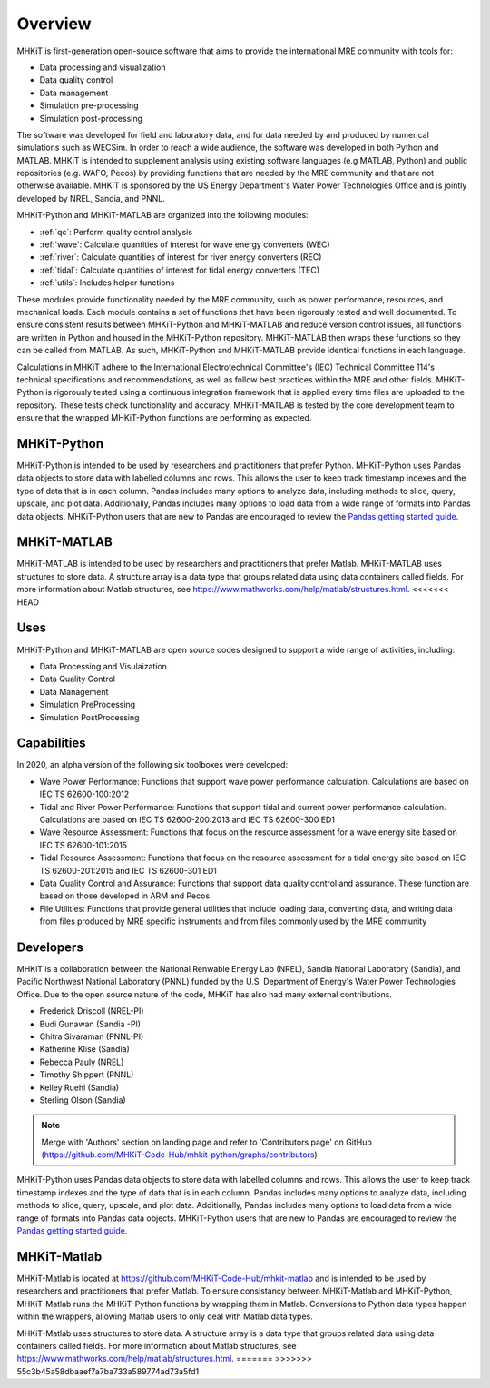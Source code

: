 .. _overview:

Overview
========

MHKiT is first-generation open-source software that aims to provide the international MRE community with tools for:

* Data processing and visualization
* Data quality control
* Data management
* Simulation pre-processing
* Simulation post-processing

The software was developed for field and laboratory data, and for data needed by and produced by numerical simulations such as WECSim. 
In order to reach a wide audience, the software was developed in both Python and MATLAB.
MHKiT is intended to supplement analysis using existing software languages (e.g MATLAB, Python) and public repositories (e.g. WAFO, Pecos) by providing functions that are needed by the MRE community and that are not otherwise available. 
MHKiT is sponsored by the US Energy Department's Water Power Technologies Office and is jointly developed by NREL, Sandia, and PNNL. 

MHKiT-Python and MHKiT-MATLAB are organized into the following modules:

* :ref:`qc`: Perform quality control analysis
* :ref:`wave`: Calculate quantities of interest for wave energy converters (WEC)
* :ref:`river`: Calculate quantities of interest for river energy converters (REC)
* :ref:`tidal`: Calculate quantities of interest for tidal energy converters (TEC)
* :ref:`utils`: Includes helper functions

These modules provide functionality needed by the MRE community, such as power performance, resources, and mechanical loads.  
Each module contains a set of functions that have been rigorously tested and well documented. 
To ensure consistent results between MHKiT-Python and MHKiT-MATLAB and reduce version control issues, all functions are written in Python and housed in the MHKiT-Python repository.  MHKiT-MATLAB then wraps these functions so they can be called from MATLAB. 
As such, MHKiT-Python and MHKiT-MATLAB provide identical functions in each language. 

Calculations in MHKiT adhere to the International Electrotechnical Committee's (IEC) Technical Committee 114's technical specifications and recommendations, as well as follow best practices within the MRE and other fields. 
MHKiT-Python is rigorously tested using a continuous integration framework that is applied every time files are uploaded to the repository. 
These tests check functionality and accuracy. 
MHKiT-MATLAB is tested by the core development team to ensure that the wrapped MHKiT-Python functions are performing as expected.

.. (removed for now) All codes are developed following a framework, format, and conventions that are defined in the Code Guildelines. 
   MHKiT Python/MATLAB use the HDF5 and JSON file formats to store data to ensure compatibility and usability by the broader MRE community and beyond. 
   These formats also help ensure that adequate metadata is collected.

MHKiT-Python
------------------
MHKiT-Python is intended to be used by researchers and practitioners that prefer Python.
MHKiT-Python uses Pandas data objects to store data with labelled columns and rows.
This allows the user to keep track timestamp indexes and the type of data that is in each column.
Pandas includes many options to analyze data, including methods to slice, query, upscale, and plot data.
Additionally, Pandas includes many options to load data from a wide range of formats into Pandas data objects.
MHKiT-Python users that are new to Pandas are encouraged to review the 
`Pandas getting started guide <https://pandas.pydata.org/pandas-docs/stable/getting_started/index.html>`_.

MHKiT-MATLAB
------------------
MHKiT-MATLAB is intended to be used by researchers and practitioners that prefer Matlab.
MHKiT-MATLAB uses structures to store data. A structure array is a data type that groups related data using data containers called fields.
For more information about Matlab structures, see  https://www.mathworks.com/help/matlab/structures.html. 
<<<<<<< HEAD


Uses
---------   
MHKiT-Python and MHKiT-MATLAB are open source codes designed to support a wide range of activities, including:

* Data Processing and  Visulaization
* Data Quality Control
* Data Management
* Simulation PreProcessing
* Simulation PostProcessing

Capabilities
------------------
In 2020, an alpha version of the following six toolboxes were developed:

- Wave Power Performance: Functions that support wave power performance calculation. Calculations are based on IEC TS 62600-100:2012
- Tidal and River Power Performance: Functions that support tidal and current power performance calculation. Calculations are based on IEC TS 62600-200:2013 and IEC TS 62600-300 ED1
- Wave Resource Assessment: Functions that focus on the resource assessment for a wave energy site based on IEC TS 62600-101:2015
- Tidal Resource Assessment: Functions that focus on the resource assessment for a tidal energy site based on IEC TS 62600-201:2015 and IEC TS 62600-301 ED1
- Data Quality Control and Assurance: Functions that support data quality control and assurance. These function are based on those developed in ARM and Pecos.
- File Utilities: Functions that provide general utilities that include loading data, converting data, and writing data from files produced by MRE specific instruments and from files commonly used by the MRE community


Developers
---------------------------
MHKiT is a collaboration between the National Renwable Energy Lab (NREL), Sandia National Laboratory (Sandia), and Pacific Northwest National Laboratory 
(PNNL) funded by the U.S. Department of Energy's Water Power Technologies Office. Due to the open source nature of the code, MHKiT has also had many 
external contributions.

- Frederick Driscoll (NREL-PI)
- Budi Gunawan (Sandia -PI)
- Chitra Sivaraman (PNNL-PI)
- Katherine Klise (Sandia)
- Rebecca Pauly (NREL)
- Timothy Shippert (PNNL)
- Kelley Ruehl (Sandia)
- Sterling Olson (Sandia)

.. Note:: 
   Merge with 'Authors' section on landing page and refer to 'Contributors page' on GitHub (https://github.com/MHKiT-Code-Hub/mhkit-python/graphs/contributors)

   


MHKiT-Python uses Pandas data objects to store data with labelled columns and rows.
This allows the user to keep track timestamp indexes and the type of data that is in each column.
Pandas includes many options to analyze data, including methods to slice, query, upscale, and plot data.
Additionally, Pandas includes many options to load data from a wide range of formats into Pandas data objects.
MHKiT-Python users that are new to Pandas are encouraged to review the 
`Pandas getting started guide <https://pandas.pydata.org/pandas-docs/stable/getting_started/index.html>`_.

MHKiT-Matlab
--------------
MHKiT-Matlab is located at https://github.com/MHKiT-Code-Hub/mhkit-matlab and 
is intended to be used by researchers and practitioners that prefer Matlab. To ensure consistancy between MHKiT-Matlab and MHKiT-Python,
MHKiT-Matlab runs the MHKiT-Python functions by wrapping them in Matlab. Conversions to Python data types happen within the wrappers, 
allowing Matlab users to only deal with Matlab data types. 

MHKiT-Matlab uses structures to store data. A structure array is a data type that groups related data using data containers called fields.
For more information about Matlab structures, see  https://www.mathworks.com/help/matlab/structures.html. 
=======
>>>>>>> 55c3b45a58dbaaef7a7ba733a589774ad73a5fd1
